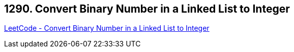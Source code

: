 == 1290. Convert Binary Number in a Linked List to Integer

https://leetcode.com/problems/convert-binary-number-in-a-linked-list-to-integer/[LeetCode - Convert Binary Number in a Linked List to Integer]

